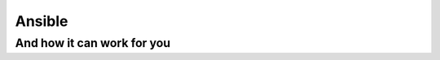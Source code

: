 =======
Ansible
=======

---------------------------
And how it can work for you
---------------------------
